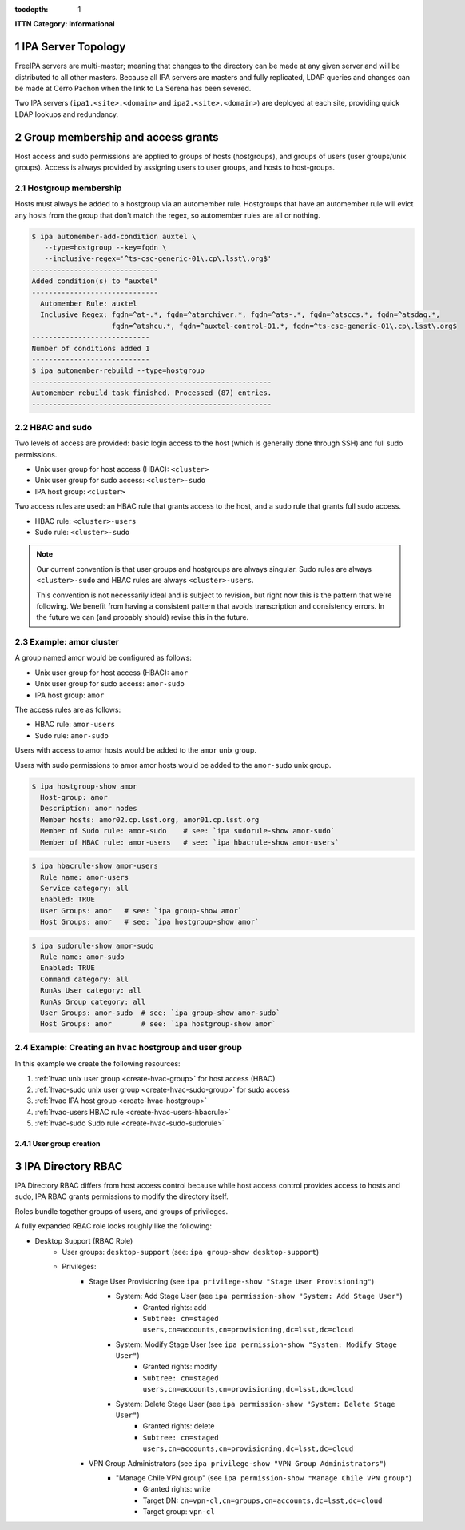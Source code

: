 :tocdepth: 1

.. Please do not modify tocdepth; will be fixed when a new Sphinx theme is shipped.

.. sectnum::

**ITTN Category: Informational**

IPA Server Topology
===================

FreeIPA servers are multi-master; meaning that changes to the directory can be
made at any given server and will be distributed to all other masters. Because
all IPA servers are masters and fully replicated, LDAP queries and changes can
be made at Cerro Pachon when the link to La Serena has been severed.

Two IPA servers (``ipa1.<site>.<domain>`` and ``ipa2.<site>.<domain>``) are
deployed at each site, providing quick LDAP lookups and redundancy.

Group membership and access grants
==================================

Host access and sudo permissions are applied to groups of hosts (hostgroups),
and groups of users (user groups/unix groups). Access is always provided by
assigning users to user groups, and hosts to host-groups.

Hostgroup membership
--------------------

Hosts must always be added to a hostgroup via an automember rule. Hostgroups
that have an automember rule will evict any hosts from the group that don't
match the regex, so automember rules are all or nothing.

.. code-block:: console

   $ ipa automember-add-condition auxtel \
      --type=hostgroup --key=fqdn \
      --inclusive-regex='^ts-csc-generic-01\.cp\.lsst\.org$'
   ------------------------------
   Added condition(s) to "auxtel"
   ------------------------------
     Automember Rule: auxtel
     Inclusive Regex: fqdn=^at-.*, fqdn=^atarchiver.*, fqdn=^ats-.*, fqdn=^atsccs.*, fqdn=^atsdaq.*,
                      fqdn=^atshcu.*, fqdn=^auxtel-control-01.*, fqdn=^ts-csc-generic-01\.cp\.lsst\.org$
   ----------------------------
   Number of conditions added 1
   ----------------------------
   $ ipa automember-rebuild --type=hostgroup
   ---------------------------------------------------------
   Automember rebuild task finished. Processed (87) entries.
   ---------------------------------------------------------

HBAC and sudo
-------------

Two levels of access are provided: basic login access to the host (which is
generally done through SSH) and full sudo permissions.

- Unix user group for host access (HBAC): ``<cluster>``
- Unix user group for sudo access: ``<cluster>-sudo``
- IPA host group: ``<cluster>``

Two access rules are used: an HBAC rule that grants access to the host, and a
sudo rule that grants full sudo access.

- HBAC rule: ``<cluster>-users``
- Sudo rule: ``<cluster>-sudo``

.. note::

   Our current convention is that user groups and hostgroups are always
   singular. Sudo rules are always ``<cluster>-sudo`` and HBAC rules are always
   ``<cluster>-users``.

   This convention is not necessarily ideal and is subject to revision, but
   right now this is the pattern that we're following. We benefit from having a
   consistent pattern that avoids transcription and consistency errors. In the
   future we can (and probably should) revise this in the future.

Example: amor cluster
---------------------

A group named amor would be configured as follows:

- Unix user group for host access (HBAC): ``amor``
- Unix user group for sudo access: ``amor-sudo``
- IPA host group: ``amor``

The access rules are as follows:

- HBAC rule: ``amor-users``
- Sudo rule: ``amor-sudo``

Users with access to amor hosts would be added to the ``amor`` unix group.

Users with sudo permissions to amor amor hosts would be added to the ``amor-sudo`` unix group.

.. code-block:: console

   $ ipa hostgroup-show amor
     Host-group: amor
     Description: amor nodes
     Member hosts: amor02.cp.lsst.org, amor01.cp.lsst.org
     Member of Sudo rule: amor-sudo    # see: `ipa sudorule-show amor-sudo`
     Member of HBAC rule: amor-users   # see: `ipa hbacrule-show amor-users`

.. code-block:: console

   $ ipa hbacrule-show amor-users
     Rule name: amor-users
     Service category: all
     Enabled: TRUE
     User Groups: amor   # see: `ipa group-show amor`
     Host Groups: amor   # see: `ipa hostgroup-show amor`

.. code-block:: console

   $ ipa sudorule-show amor-sudo
     Rule name: amor-sudo
     Enabled: TRUE
     Command category: all
     RunAs User category: all
     RunAs Group category: all
     User Groups: amor-sudo  # see: `ipa group-show amor-sudo`
     Host Groups: amor       # see: `ipa hostgroup-show amor`

Example: Creating an ``hvac`` hostgroup and user group
------------------------------------------------------

In this example we create the following resources:

1. :ref:`hvac unix user group <create-hvac-group>` for host access (HBAC)
2. :ref:`hvac-sudo unix user group <create-hvac-sudo-group>` for sudo access
3. :ref:`hvac IPA host group <create-hvac-hostgroup>`
4. :ref:`hvac-users HBAC rule <create-hvac-users-hbacrule>`
5. :ref:`hvac-sudo Sudo rule <create-hvac-sudo-sudorule>`

User group creation
^^^^^^^^^^^^^^^^^^^

.. code-block:: console
   :name: create-hvac-group
   :emphasize-lines: 1

   $ ipa group-add hvac --desc "Summit HVAC users"
   ------------------
   Added group "hvac"
   ------------------
     Group name: hvac
     Description: Summit HVAC users
     GID: 73027

.. code-block:: console
   :name: create-hvac-sudo-group
   :emphasize-lines: 1

   $ ipa group-add hvac-sudo --desc "Summit HVAC sudo users"
   ------------------
   Added group "hvac-sudo"
   ------------------
     Group name: hvac-sudo
     Description: Summit HVAC sudo users
     GID: 73034

.. code-block:: console
   :name: create-hvac-hostgroup
   :emphasize-lines: 1

   $ ipa hostgroup-add hvac --desc "Summit HVAC servers"
   ----------------------
   Added hostgroup "hvac"
   ----------------------
     Host-group: hvac
     Description: Summit HVAC servers

.. code-block:: console
   :name: create-hvac-users-hbacrule
   :emphasize-lines: 1,8,16

   $ ipa hbacrule-add hvac-users --servicecat=all
   ----------------------------
   Added HBAC rule "hvac-users"
   ----------------------------
     Rule name: hvac-users
     Service category: all
     Enabled: TRUE
   $ ipa hbacrule-add-host hvac-users --hostgroups=hvac
     Rule name: hvac-users
     Service category: all
     Enabled: TRUE
     Host Groups: hvac
   -------------------------
   Number of members added 1
   -------------------------
   $ ipa hbacrule-add-user hvac-users --groups=hvac
     Rule name: hvac-users
     Service category: all
     Enabled: TRUE
     User Groups: hvac
     Host Groups: hvac
   -------------------------
   Number of members added 1
   -------------------------

.. code-block:: console
   :name: create-hvac-sudo-sudorule
   :emphasize-lines: 1,10,20

   $ ipa sudorule-add hvac-sudo --cmdcat=all --runasusercat=all --runasgroupcat=all
   ---------------------------
   Added Sudo Rule "hvac-sudo"
   ---------------------------
     Rule name: hvac-sudo
     Enabled: TRUE
     Command category: all
     RunAs User category: all
     RunAs Group category: all
   $ ipa sudorule-add-user hvac-sudo --groups=hvac-sudo
     Rule name: hvac-sudo
     Enabled: TRUE
     Command category: all
     RunAs User category: all
     RunAs Group category: all
     User Groups: hvac-sudo
   -------------------------
   Number of members added 1
   -------------------------
   $ ipa sudorule-add-host hvac-sudo --hostgroups=hvac
     Rule name: hvac-sudo
     Enabled: TRUE
     Command category: all
     RunAs User category: all
     RunAs Group category: all
     User Groups: hvac-sudo
     Host Groups: hvac
   -------------------------
   Number of members added 1
   -------------------------

IPA Directory RBAC
==================

IPA Directory RBAC  differs from host access control because while host access
control provides access to hosts and sudo, IPA RBAC grants permissions to
modify the directory itself.

Roles bundle together groups of users, and groups of privileges.

A fully expanded RBAC role looks roughly like the following:

- Desktop Support (RBAC Role)
   - User groups: ``desktop-support`` (see: ``ipa group-show desktop-support``)
   - Privileges:
      - Stage User Provisioning (see ``ipa privilege-show "Stage User Provisioning"``)
         - System: Add Stage User (see ``ipa permission-show "System: Add Stage User"``)
            - Granted rights: add
            - ``Subtree: cn=staged users,cn=accounts,cn=provisioning,dc=lsst,dc=cloud``
         - System: Modify Stage User (see ``ipa permission-show "System: Modify Stage User"``)
            - Granted rights: modify
            - ``Subtree: cn=staged users,cn=accounts,cn=provisioning,dc=lsst,dc=cloud``
         - System: Delete Stage User (see ``ipa permission-show "System: Delete Stage User"``)
            - Granted rights: delete
            - ``Subtree: cn=staged users,cn=accounts,cn=provisioning,dc=lsst,dc=cloud``
      - VPN Group Administrators (see ``ipa privilege-show "VPN Group Administrators"``)
         - "Manage Chile VPN group" (see ``ipa permission-show "Manage Chile VPN group"``)
            - Granted rights: write
            - Target DN: ``cn=vpn-cl,cn=groups,cn=accounts,dc=lsst,dc=cloud``
            - Target group: ``vpn-cl``

.. .. rubric:: References

.. Make in-text citations with: :cite:`bibkey`.

.. .. bibliography:: local.bib lsstbib/books.bib lsstbib/lsst.bib lsstbib/lsst-dm.bib lsstbib/refs.bib lsstbib/refs_ads.bib
..    :style: lsst_aa
